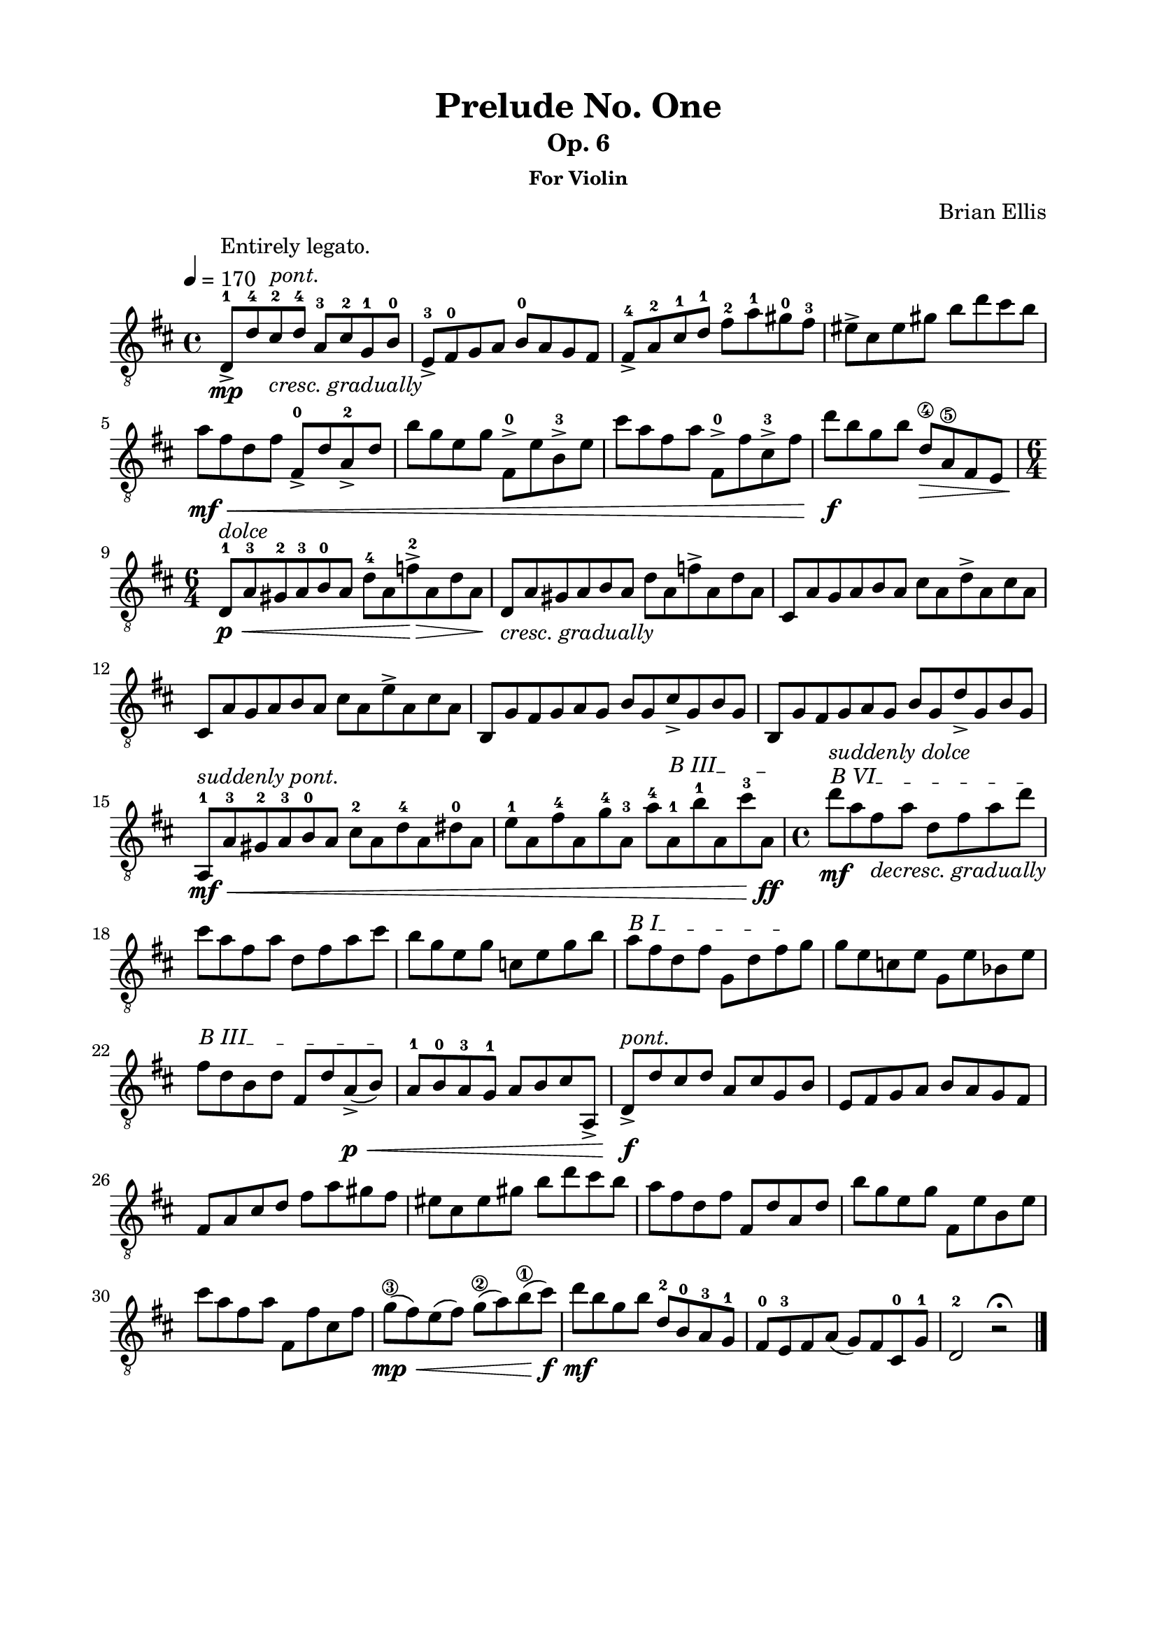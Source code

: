 \version "2.18.0"

\header {
	title = "Prelude No. One"
	subtitle = "Op. 6"
	subsubtitle = "For Violin"
	composer = "Brian Ellis"
	tagline = ""
}

\paper{
  indent = 0\cm
  left-margin = 2\cm
  right-margin = 2\cm
  top-margin = 1.5\cm
  bottom-margin = 1.5\cm
  ragged-last-bottom = ##t
}

\score {
	\midi {}
	\layout {}

	\new Staff \with{

} \transpose bes d' {\relative c{
	\key bes \major
	\time 4/4
	\clef "treble_8"
	\tempo 4 = 170

	bes8-1->\mp^\markup { \center-column { " " "Entirely legato." \italic "pont." } } bes'-4 a-2
		_\markup { \italic "cresc. gradually" } bes-4 f-3 a-2 ees-1 g-0
	c,->-3 d-0 ees f g-0 f ees d
	d-4-> f-2 a-1 bes-1 d-2 f-1 e-0 d-3
	cis-> a cis e g bes a g 
	f\mf\< d bes d d,-0-> bes' f-2-> bes
	g' ees c ees d,-0-> c' g-3-> c
	a' f d f d,-0-> d' a-3-> d
	bes'\f g ees g bes,\4\> f\5 d c	
	\time 6/4

	bes-1\p^\markup { \italic "dolce" }\<
		f'-3 e-2 f-3 g-0 f bes-4 f des'-2\>-> f, bes f\!
	bes,_\markup { \italic "cresc. gradually" } f' e f g f bes f des'-> f, bes f
	a, f' ees f g f a f bes-> f a f
	a, f' ees f g f a f c'-> f, a f
	g, ees' d ees f ees g ees a-> ees g ees
	g, ees' d ees f ees g ees bes'-> ees, g ees
	f,-1\mf\<^\markup { \italic "suddenly pont." } f'-3 e-2 f-3 g-0 f a-2 f bes-4 f b-0 f
	\textSpannerUp
		\override TextSpanner #'(bound-details left text) = #"B III"
	c'-1 f, d'-4 f, ees'-4 f,-3 f'-4 f,\startTextSpan-1
	 g'-1 f, a'-3 f,\ff\stopTextSpan
	\time 4/4
	\textSpannerUp
		\override TextSpanner #'(bound-details left text) = #"B VI"
	bes'\mf^\markup { \italic "suddenly dolce" }
		\startTextSpan f d_\markup { \italic "decresc. gradually" } f bes, d f bes\stopTextSpan
	a f d f bes, d f a
	g ees c ees aes, c ees g
	\textSpannerUp
		\override TextSpanner #'(bound-details left text) = #"B I"
	f\startTextSpan d bes d ees, bes' d\stopTextSpan ees
	ees c aes c ees, c' ges c
	\textSpannerUp
		\override TextSpanner #'(bound-details left text) = #"B III"
	d\startTextSpan bes g bes d, bes' f->\p\< (g)\stopTextSpan
	f-1 g-0 f-3 ees-1 f g a f,->
	
	bes8->\f^\markup { \italic "pont." } bes' a bes f a ees g
	c, d ees f g f ees d
	d f a bes d f e d
	cis a cis e g bes a g 
	f d bes d d, bes' f bes
	g' ees c ees d, c' g c
	a' f d f d, d' a d
	ees\3\mp\< (d) c (d) ees\2 (f) g\1 (a)\f
	bes\mf g ees g bes,-2 g-0 f-3 ees-1
	d-0 c-3 d f (ees) d a-0 ees'-1 bes2-2 r2\fermata
	\bar "|."
}
}
}